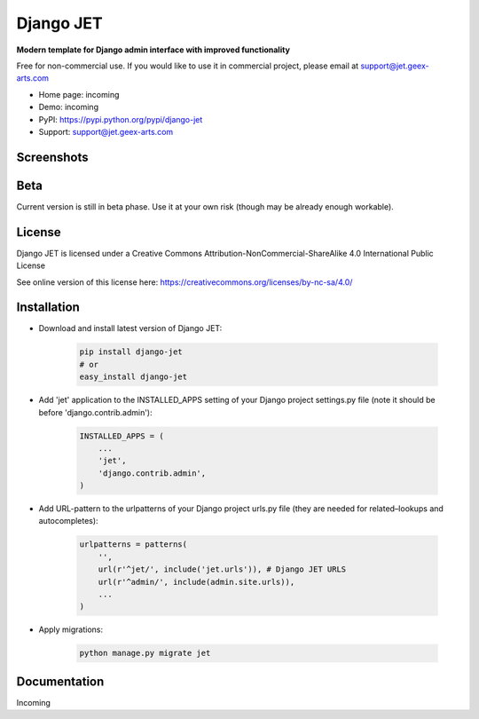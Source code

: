 ==========
Django JET
==========

**Modern template for Django admin interface with improved functionality**

Free for non-commercial use. If you would like to use it in commercial project, please email at support@jet.geex-arts.com

.. image:: https://raw.githubusercontent.com/geex-arts/jet/static/logo.png
    :width: 250px
    :height: 250px
    :alt: Screenshot #1
    :align: center
    
* Home page: incoming
* Demo: incoming
* PyPI: https://pypi.python.org/pypi/django-jet
* Support: support@jet.geex-arts.com

Screenshots
===========

.. image:: https://raw.githubusercontent.com/geex-arts/jet/static/screen1.png
    :alt: Screenshot #1
    :align: center
    
.. image:: https://raw.githubusercontent.com/geex-arts/jet/static/screen2.png
    :alt: Screenshot #1
    :align: center
    
.. image:: https://raw.githubusercontent.com/geex-arts/jet/static/screen3.png
    :alt: Screenshot #1
    :align: center

Beta
====
Current version is still in beta phase. Use it at your own risk (though may be already enough workable).

License
=======
Django JET is licensed under a
Creative Commons Attribution-NonCommercial-ShareAlike 4.0 International Public License

See online version of this license here:
https://creativecommons.org/licenses/by-nc-sa/4.0/

Installation
============

* Download and install latest version of Django JET:

    .. code:: python
    
        pip install django-jet
        # or
        easy_install django-jet

* Add 'jet' application to the INSTALLED_APPS setting of your Django project settings.py file (note it should be before 'django.contrib.admin'):

    .. code:: python
    
        INSTALLED_APPS = (
            ...
            'jet',
            'django.contrib.admin',
        )

* Add URL-pattern to the urlpatterns of your Django project urls.py file (they are needed for related–lookups and autocompletes):

    .. code:: python
    
        urlpatterns = patterns(
            '',
            url(r'^jet/', include('jet.urls')), # Django JET URLS
            url(r'^admin/', include(admin.site.urls)),
            ...
        )

* Apply migrations:

    .. code:: python
    
        python manage.py migrate jet

Documentation
=============
Incoming
